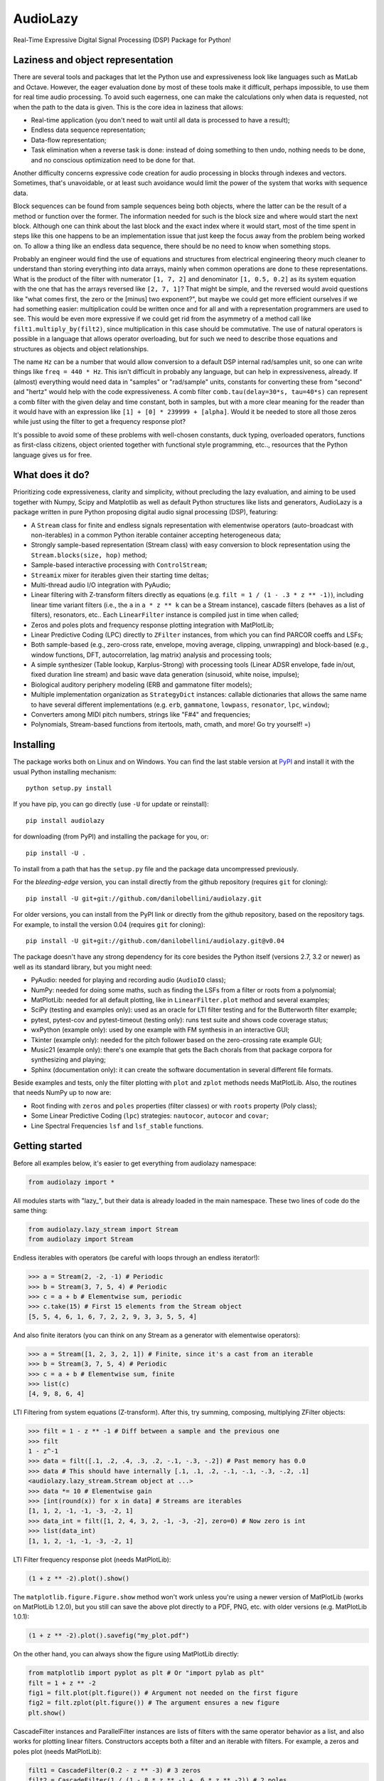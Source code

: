 ..
  This file is part of AudioLazy, the signal processing Python package.
  Copyright (C) 2012-2013 Danilo de Jesus da Silva Bellini

  AudioLazy is free software: you can redistribute it and/or modify
  it under the terms of the GNU General Public License as published by
  the Free Software Foundation, version 3 of the License.

  This program is distributed in the hope that it will be useful,
  but WITHOUT ANY WARRANTY; without even the implied warranty of
  MERCHANTABILITY or FITNESS FOR A PARTICULAR PURPOSE. See the
  GNU General Public License for more details.

  You should have received a copy of the GNU General Public License
  along with this program. If not, see <http://www.gnu.org/licenses/>.

  danilo [dot] bellini [at] gmail [dot] com

AudioLazy
=========

Real-Time Expressive Digital Signal Processing (DSP) Package for Python!

Laziness and object representation
----------------------------------

There are several tools and packages that let the Python use and
expressiveness look like languages such as MatLab and Octave. However, the
eager evaluation done by most of these tools make it difficult, perhaps
impossible, to use them for real time audio processing. To avoid such
eagerness, one can make the calculations only when data is requested, not
when the path to the data is given. This is the core idea in laziness that
allows:

- Real-time application (you don't need to wait until all data is
  processed to have a result);
- Endless data sequence representation;
- Data-flow representation;
- Task elimination when a reverse task is done: instead of doing something
  to then undo, nothing needs to be done, and no conscious optimization
  need to be done for that.

Another difficulty concerns expressive code creation for audio processing in
blocks through indexes and vectors. Sometimes, that's unavoidable, or at
least such avoidance would limit the power of the system that works with
sequence data.

Block sequences can be found from sample sequences being both objects, where
the latter can be the result of a method or function over the former. The
information needed for such is the block size and where would start the next
block. Although one can think about the last block and the exact index where
it would start, most of the time spent in steps like this one happens to be
an implementation issue that just keep the focus away from the problem being
worked on. To allow a thing like an endless data sequence, there should be
no need to know when something stops.

Probably an engineer would find the use of equations and structures from
electrical engineering theory much cleaner to understand than storing
everything into data arrays, mainly when common operations are done to these
representations. What is the product of the filter with numerator
``[1, 7, 2]`` and denominator ``[1, 0.5, 0.2]`` as its system equation with
the one that has the arrays reversed like ``[2, 7, 1]``? That might be simple,
and the reversed would avoid questions like "what comes first, the zero or the
[minus] two exponent?", but maybe we could get more efficient ourselves if we
had something easier: multiplication could be written once and for all and
with a representation programmers are used to see. This would be even more
expressive if we could get rid from the asymmetry of a method call like
``filt1.multiply_by(filt2)``, since multiplication in this case should be
commutative. The use of natural operators is possible in a language that
allows operator overloading, but for such we need to describe
those equations and structures as objects and object relationships.

The name ``Hz`` can be a number that would allow conversion to a default DSP
internal rad/samples unit, so one can write things like ``freq = 440 * Hz``.
This isn't difficult in probably any language, but can help in expressiveness,
already. If (almost) everything would need data in "samples" or "rad/sample"
units, constants for converting these from "second" and "hertz" would help
with the code expressiveness. A comb filter ``comb.tau(delay=30*s, tau=40*s)``
can represent a comb filter with the given delay and time constant, both in
samples, but with a more clear meaning for the reader than it would have with
an expression like ``[1] + [0] * 239999 + [alpha]``. Would it be needed to
store all those zeros while just using the filter to get a frequency response
plot?

It's possible to avoid some of these problems with well-chosen constants,
duck typing, overloaded operators, functions as first-class citizens, object
oriented together with functional style programming, etc.., resources
that the Python language gives us for free.

What does it do?
----------------

Prioritizing code expressiveness, clarity and simplicity, without precluding
the lazy evaluation, and aiming to be used together with Numpy, Scipy and
Matplotlib as well as default Python structures like lists and generators,
AudioLazy is a package written in pure Python proposing digital audio signal
processing (DSP), featuring:

- A ``Stream`` class for finite and endless signals representation with
  elementwise operators (auto-broadcast with non-iterables) in a common
  Python iterable container accepting heterogeneous data;
- Strongly sample-based representation (Stream class) with easy conversion
  to block representation using the ``Stream.blocks(size, hop)`` method;
- Sample-based interactive processing with ``ControlStream``;
- ``Streamix`` mixer for iterables given their starting time deltas;
- Multi-thread audio I/O integration with PyAudio;
- Linear filtering with Z-transform filters directly as equations (e.g.
  ``filt = 1 / (1 - .3 * z ** -1)``), including linear time variant filters
  (i.e., the ``a`` in ``a * z ** k`` can be a Stream instance), cascade
  filters (behaves as a list of filters), resonators, etc.. Each
  ``LinearFilter`` instance is compiled just in time when called;
- Zeros and poles plots and frequency response plotting integration with
  MatPlotLib;
- Linear Predictive Coding (LPC) directly to ``ZFilter`` instances, from
  which you can find PARCOR coeffs and LSFs;
- Both sample-based (e.g., zero-cross rate, envelope, moving average,
  clipping, unwrapping) and block-based (e.g., window functions, DFT,
  autocorrelation, lag matrix) analysis and processing tools;
- A simple synthesizer (Table lookup, Karplus-Strong) with processing tools
  (Linear ADSR envelope, fade in/out, fixed duration line stream) and basic
  wave data generation (sinusoid, white noise, impulse);
- Biological auditory periphery modeling (ERB and gammatone filter models);
- Multiple implementation organization as ``StrategyDict`` instances:
  callable dictionaries that allows the same name to have several different
  implementations (e.g. ``erb``, ``gammatone``, ``lowpass``, ``resonator``,
  ``lpc``, ``window``);
- Converters among MIDI pitch numbers, strings like "F#4" and frequencies;
- Polynomials, Stream-based functions from itertools, math, cmath, and more!
  Go try yourself! =)

Installing
----------

The package works both on Linux and on Windows. You can find the last stable
version at `PyPI <http://pypi.python.org/pypi/audiolazy>`_ and install it with
the usual Python installing mechanism::

  python setup.py install

If you have pip, you can go directly (use ``-U`` for update or reinstall)::

  pip install audiolazy

for downloading (from PyPI) and installing the package for you, or::

  pip install -U .

To install from a path that has the ``setup.py`` file and the package data
uncompressed previously.

For the *bleeding-edge* version, you can install directly from the github
repository (requires ``git`` for cloning)::

  pip install -U git+git://github.com/danilobellini/audiolazy.git

For older versions, you can install from the PyPI link or directly from the
github repository, based on the repository tags. For example, to install the
version 0.04 (requires ``git`` for cloning)::

  pip install -U git+git://github.com/danilobellini/audiolazy.git@v0.04

The package doesn't have any strong dependency for its core besides the Python
itself (versions 2.7, 3.2 or newer) as well as its standard library, but you
might need:

- PyAudio: needed for playing and recording audio (``AudioIO`` class);
- NumPy: needed for doing some maths, such as finding the LSFs from a filter
  or roots from a polynomial;
- MatPlotLib: needed for all default plotting, like in ``LinearFilter.plot``
  method and several examples;
- SciPy (testing and examples only): used as an oracle for LTI filter testing
  and for the Butterworth filter example;
- pytest, pytest-cov and pytest-timeout (testing only): runs test suite and
  shows code coverage status;
- wxPython (example only): used by one example with FM synthesis in an
  interactive GUI;
- Tkinter (example only): needed for the pitch follower based on the
  zero-crossing rate example GUI;
- Music21 (example only): there's one example that gets the Bach chorals from
  that package corpora for synthesizing and playing;
- Sphinx (documentation only): it can create the software documentation in
  several different file formats.

Beside examples and tests, only the filter plotting with ``plot`` and
``zplot`` methods needs MatPlotLib. Also, the routines that needs NumPy up to
now are:

- Root finding with ``zeros`` and ``poles`` properties (filter classes) or
  with ``roots`` property (Poly class);
- Some Linear Predictive Coding (``lpc``) strategies: ``nautocor``,
  ``autocor`` and ``covar``;
- Line Spectral Frequencies ``lsf`` and ``lsf_stable`` functions.

Getting started
---------------

Before all examples below, it's easier to get everything from audiolazy
namespace:

.. code-block:: python

  from audiolazy import *

All modules starts with "lazy\_", but their data is already loaded in the main
namespace. These two lines of code do the same thing:

.. code-block:: python

  from audiolazy.lazy_stream import Stream
  from audiolazy import Stream

Endless iterables with operators (be careful with loops through an endless
iterator!):

.. code-block:: python

  >>> a = Stream(2, -2, -1) # Periodic
  >>> b = Stream(3, 7, 5, 4) # Periodic
  >>> c = a + b # Elementwise sum, periodic
  >>> c.take(15) # First 15 elements from the Stream object
  [5, 5, 4, 6, 1, 6, 7, 2, 2, 9, 3, 3, 5, 5, 4]

And also finite iterators (you can think on any Stream as a generator with
elementwise operators):

.. code-block:: python

  >>> a = Stream([1, 2, 3, 2, 1]) # Finite, since it's a cast from an iterable
  >>> b = Stream(3, 7, 5, 4) # Periodic
  >>> c = a + b # Elementwise sum, finite
  >>> list(c)
  [4, 9, 8, 6, 4]

LTI Filtering from system equations (Z-transform). After this, try summing,
composing, multiplying ZFilter objects:

.. code-block:: python

  >>> filt = 1 - z ** -1 # Diff between a sample and the previous one
  >>> filt
  1 - z^-1
  >>> data = filt([.1, .2, .4, .3, .2, -.1, -.3, -.2]) # Past memory has 0.0
  >>> data # This should have internally [.1, .1, .2, -.1, -.1, -.3, -.2, .1]
  <audiolazy.lazy_stream.Stream object at ...>
  >>> data *= 10 # Elementwise gain
  >>> [int(round(x)) for x in data] # Streams are iterables
  [1, 1, 2, -1, -1, -3, -2, 1]
  >>> data_int = filt([1, 2, 4, 3, 2, -1, -3, -2], zero=0) # Now zero is int
  >>> list(data_int)
  [1, 1, 2, -1, -1, -3, -2, 1]

LTI Filter frequency response plot (needs MatPlotLib):

.. code-block:: python

  (1 + z ** -2).plot().show()

.. image:: images/filt_plot.png

The ``matplotlib.figure.Figure.show`` method won't work unless you're
using a newer version of MatPlotLib (works on MatPlotLib 1.2.0), but you still
can save the above plot directly to a PDF, PNG, etc. with older versions
(e.g. MatPlotLib 1.0.1):

.. code-block:: python

  (1 + z ** -2).plot().savefig("my_plot.pdf")

On the other hand, you can always show the figure using MatPlotLib directly:

.. code-block:: python

  from matplotlib import pyplot as plt # Or "import pylab as plt"
  filt = 1 + z ** -2
  fig1 = filt.plot(plt.figure()) # Argument not needed on the first figure
  fig2 = filt.zplot(plt.figure()) # The argument ensures a new figure
  plt.show()

CascadeFilter instances and ParallelFilter instances are lists of filters with
the same operator behavior as a list, and also works for plotting linear
filters. Constructors accepts both a filter and an iterable with filters.
For example, a zeros and poles plot (needs MatPlotLib):

.. code-block:: python

  filt1 = CascadeFilter(0.2 - z ** -3) # 3 zeros
  filt2 = CascadeFilter(1 / (1 -.8 * z ** -1 + .6 * z ** -2)) # 2 poles
  # Here __add__ concatenates and __mul__ by an integer make reference copies
  filt = (filt1 * 5 + filt2 * 10) # 15 zeros and 20 poles
  filt.zplot().show()

.. image:: images/cascade_plot.png

Linear Predictive Coding (LPC) autocorrelation method analysis filter
frequency response plot (needs MatPlotLib):

.. code-block:: python

  lpc([1, -2, 3, -4, -3, 2, -3, 2, 1], order=3).plot().show()

.. image:: images/lpc_plot.png

Linear Predictive Coding covariance method analysis and synthesis filter,
followed by the frequency response plot together with block data DFT
(MatPlotLib):

.. code-block:: python

  >>> data = Stream(-1., 0., 1., 0.) # Periodic
  >>> blk = data.take(200)
  >>> analysis_filt = lpc.covar(blk, 4)
  >>> analysis_filt
  1 + 0.5 * z^-2 - 0.5 * z^-4
  >>> residual = list(analysis_filt(blk))
  >>> residual[:10]
  [-1.0, 0.0, 0.5, 0.0, 0.0, 0.0, 0.0, 0.0, 0.0, 0.0]
  >>> synth_filt = 1 / analysis_filt
  >>> synth_filt(residual).take(10)
  [-1.0, 0.0, 1.0, 0.0, -1.0, 0.0, 1.0, 0.0, -1.0, 0.0]
  >>> amplified_blk = list(Stream(blk) * -200) # For alignment w/ DFT
  >>> synth_filt.plot(blk=amplified_blk).show()

.. image:: images/dft_lpc_plot.png

AudioLazy doesn't need any audio card to process audio, but needs PyAudio to
play some sound:

.. code-block:: python

  rate = 44100 # Sampling rate, in samples/second
  s, Hz = sHz(rate) # Seconds and hertz
  ms = 1e-3 * s
  note1 = karplus_strong(440 * Hz) # Pluck "digitar" synth
  note2 = zeros(300 * ms).append(karplus_strong(880 * Hz))
  notes = (note1 + note2) * .5
  sound = notes.take(int(2 * s)) # 2 seconds of a Karplus-Strong note
  with AudioIO(True) as player: # True means "wait for all sounds to stop"
    player.play(sound, rate=rate)

See also the docstrings and the "examples" directory at the github repository
for more help. Also, the huge test suite might help you understanding how the
package works and how to use it.

----

Copyright (C) 2012-2013 Danilo de Jesus da Silva Bellini

License is GPLv3. See COPYING.txt for more details.
